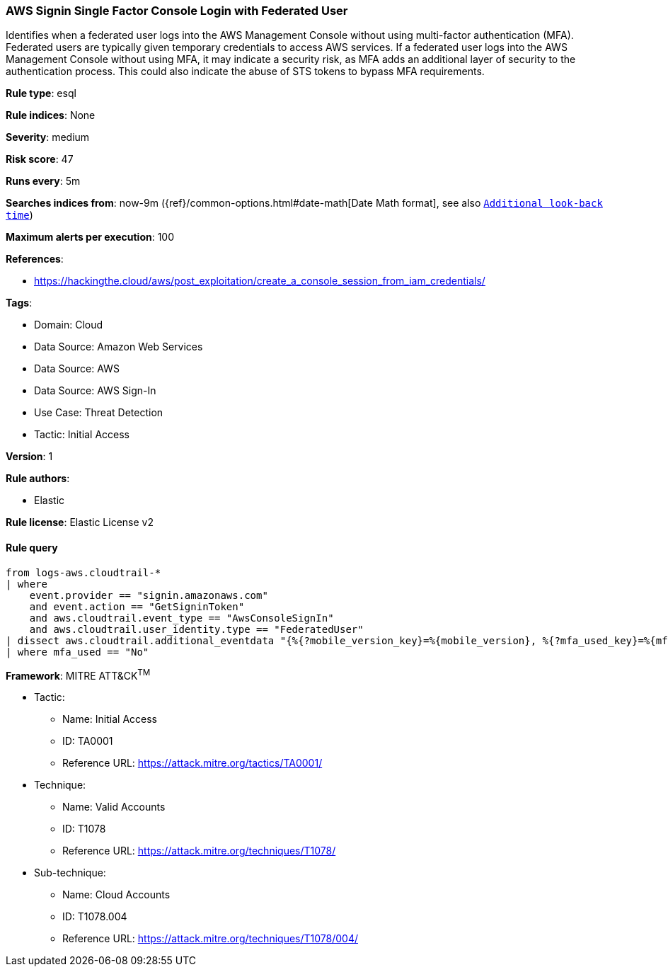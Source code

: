 [[prebuilt-rule-8-13-16-aws-signin-single-factor-console-login-with-federated-user]]
=== AWS Signin Single Factor Console Login with Federated User

Identifies when a federated user logs into the AWS Management Console without using multi-factor authentication (MFA). Federated users are typically given temporary credentials to access AWS services. If a federated user logs into the AWS Management Console without using MFA, it may indicate a security risk, as MFA adds an additional layer of security to the authentication process. This could also indicate the abuse of STS tokens to bypass MFA requirements.

*Rule type*: esql

*Rule indices*: None

*Severity*: medium

*Risk score*: 47

*Runs every*: 5m

*Searches indices from*: now-9m ({ref}/common-options.html#date-math[Date Math format], see also <<rule-schedule, `Additional look-back time`>>)

*Maximum alerts per execution*: 100

*References*: 

* https://hackingthe.cloud/aws/post_exploitation/create_a_console_session_from_iam_credentials/

*Tags*: 

* Domain: Cloud
* Data Source: Amazon Web Services
* Data Source: AWS
* Data Source: AWS Sign-In
* Use Case: Threat Detection
* Tactic: Initial Access

*Version*: 1

*Rule authors*: 

* Elastic

*Rule license*: Elastic License v2


==== Rule query


[source, js]
----------------------------------
from logs-aws.cloudtrail-*
| where
    event.provider == "signin.amazonaws.com"
    and event.action == "GetSigninToken"
    and aws.cloudtrail.event_type == "AwsConsoleSignIn"
    and aws.cloudtrail.user_identity.type == "FederatedUser"
| dissect aws.cloudtrail.additional_eventdata "{%{?mobile_version_key}=%{mobile_version}, %{?mfa_used_key}=%{mfa_used}}"
| where mfa_used == "No"

----------------------------------

*Framework*: MITRE ATT&CK^TM^

* Tactic:
** Name: Initial Access
** ID: TA0001
** Reference URL: https://attack.mitre.org/tactics/TA0001/
* Technique:
** Name: Valid Accounts
** ID: T1078
** Reference URL: https://attack.mitre.org/techniques/T1078/
* Sub-technique:
** Name: Cloud Accounts
** ID: T1078.004
** Reference URL: https://attack.mitre.org/techniques/T1078/004/
